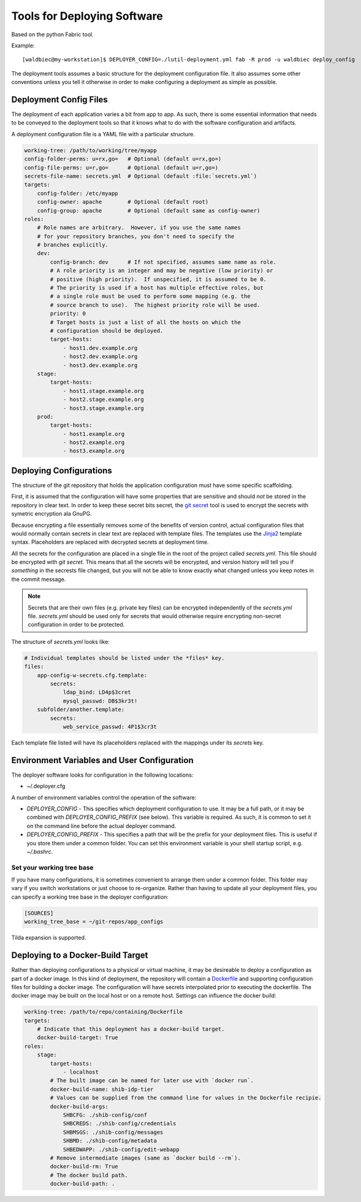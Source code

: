 
============================
Tools for Deploying Software
============================

Based on the python Fabric tool.

Example::

    [waldbiec@my-workstation]$ DEPLOYER_CONFIG=./lutil-deployment.yml fab -R prod -u waldbiec deploy_config

The deployment tools assumes a basic structure for the deployment configuration
file.  It also assumes some other conventions unless you tell it otherwise in
order to make configuring a deployment as simple as possible.

-----------------------
Deployment Config Files
-----------------------

The deployment of each application varies a bit from app to app.  As such, 
there is some essential information that needs to be conveyed to the deployment
tools so that it knows what to do with the software configuration and artifacts.

A deployment configuration file is a YAML file with a particular structure.

.. code-block:: yaml

    working-tree: /path/to/working/tree/myapp
    config-folder-perms: u=rx,go=   # Optional (default u=rx,go=)
    config-file-perms: u=r,go=      # Optional (default u=r,go=)
    secrets-file-name: secrets.yml  # Optional (default :file:`secrets.yml`)
    targets:
        config-folder: /etc/myapp
        config-owner: apache        # Optional (default root)
        config-group: apache        # Optional (default same as config-owner)
    roles:
        # Role names are arbitrary.  However, if you use the same names
        # for your repository branches, you don't need to specify the
        # branches explicitly.
        dev:
            config-branch: dev      # If not specified, assumes same name as role.
            # A role priority is an integer and may be negative (low priority) or
            # positive (high priority).  If unspecified, it is assumed to be 0.
            # The priority is used if a host has multiple effective roles, but
            # a single role must be used to perform some mapping (e.g. the 
            # source branch to use).  The highest priority role will be used.
            priority: 0             
            # Target hosts is just a list of all the hosts on which the 
            # configuration should be deployed.
            target-hosts:
                - host1.dev.example.org
                - host2.dev.example.org
                - host3.dev.example.org
        stage:
            target-hosts:
                - host1.stage.example.org
                - host2.stage.example.org
                - host3.stage.example.org
        prod:
            target-hosts:
                - host1.example.org
                - host2.example.org
                - host3.example.org

------------------------
Deploying Configurations
------------------------

The structure of the git repository that holds the application configuration
must have some specific scaffolding.

First, it is assumed that the configuration will have some properties that are
sensitive and should *not* be stored in the repository in clear text.  In order
to keep these secret bits secret, the `git secret <http://git-secret.io/>`_ 
tool is used to encrypt the secrets with symetric encryption ala GnuPG.

Because encrypting a file essentially removes some of the benefits of version
control, actual configuration files that would normally contain secrets in 
clear text are replaced with template files.  The templates use the 
`Jinja2 <http://jinja.pocoo.org/docs/2.9/>`_ template syntax.  Placeholders
are replaced with decrypted secrets at deployment time.

All the secrets for the configuration are placed in a single file in the root
of the project called `secrets.yml`.  This file should be encrypted with 
`git secret`.  This means that all the secrets will be encrypted, and version
history will tell you if *something* in the secrests file changed, but you will
not be able to know exactly what changed unless you keep notes in the commit 
message.

.. note::

    Secrets that are their own files (e.g. private key files) can be encrypted
    independently of the `secrets.yml` file.  `secrets.yml` should be used only
    for secrets that would otherwise require encrypting non-secret 
    configuration in order to be protected.

The structure of `secrets.yml` looks like:

.. code:: yaml

    # Individual templates should be listed under the *files* key.
    files:
        app-config-w-secrets.cfg.template:
            secrets:
                ldap_bind: LD4p$3cret 
                mysql_passwd: DB$3kr3t!
        subfolder/another.template:
            secrets:
                web_service_passwd: 4P1$3cr3t

Each template file listed will have its placeholders replaced with the mappings
under its *secrets* key.

--------------------------------------------
Environment Variables and User Configuration
--------------------------------------------

The deployer software looks for configuration in the following locations:

* ~/.deployer.cfg

A number of environment variables control the operation of the software:

* `DEPLOYER_CONFIG` - This specifies which deployment configuration to use.  It
  may be a full path, or it may be combined with `DEPLOYER_CONFIG_PREFIX` (see
  below).  This variable is required.  As such, it is common to set it on the
  command line before the actual deployer command.
* `DEPLOYER_CONFIG_PREFIX` - This specifies a path that will be the prefix for
  your deployment files.  This is useful if you store them under a common
  folder.  You can set this environment variable is your shell startup script,
  e.g. `~/.bashrc`.

""""""""""""""""""""""""""
Set your working tree base
""""""""""""""""""""""""""

If you have many configurations, it is sometimes convenient to arrange them
under a common folder.  This folder may vary if you switch workstations or
just choose to re-organize.  Rather than having to update all your deployment
files, you can specify a working tree base in the deployer configuration:

.. code:: ini

    [SOURCES]
    working_tree_base = ~/git-repos/app_configs

Tilda expansion is supported.

----------------------------------
Deploying to a Docker-Build Target
----------------------------------

Rather than deploying configurations to a physical or virtual machine, it may
be desireable to deploy a configuration as part of a docker image.  In this
kind of deployment, the repository will contain a 
`Dockerfile <https://docs.docker.com/engine/reference/builder/>`_ and supporting
configuration files for building a docker image.  The configuration will have
secrets interpolated prior to executing the dockerfile.  The docker image may
be built on the local host or on a remote host.  Settings can influence the
docker build:

.. code:: yaml

    working-tree: /path/to/repo/containing/Dockerfile
    targets:
        # Indicate that this deployment has a docker-build target.
        docker-build-target: True
    roles:
        stage:
            target-hosts:
                - localhost
            # The built image can be named for later use with `docker run`.
            docker-build-name: shib-idp-tier
            # Values can be supplied from the command line for values in the Dockerfile recipie.
            docker-build-args:
                SHBCFG: ./shib-config/conf
                SHBCREDS: ./shib-config/credentials
                SHBMSGS: ./shib-config/messages
                SHBMD: ./shib-config/metadata
                SHBEDWAPP: ./shib-config/edit-webapp
            # Remove intermediate images (same as `docker build --rm`).
            docker-build-rm: True
            # The docker build path.
            docker-build-path: .

